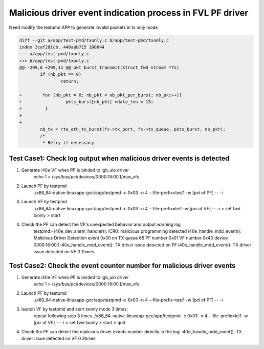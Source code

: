 .. Copyright (c) <2020>, Intel Corporation
   All rights reserved.

   Redistribution and use in source and binary forms, with or without
   modification, are permitted provided that the following conditions
   are met:

   - Redistributions of source code must retain the above copyright
     notice, this list of conditions and the following disclaimer.

   - Redistributions in binary form must reproduce the above copyright
     notice, this list of conditions and the following disclaimer in
     the documentation and/or other materials provided with the
     distribution.

   - Neither the name of Intel Corporation nor the names of its
     contributors may be used to endorse or promote products derived
     from this software without specific prior written permission.

   THIS SOFTWARE IS PROVIDED BY THE COPYRIGHT HOLDERS AND CONTRIBUTORS
   "AS IS" AND ANY EXPRESS OR IMPLIED WARRANTIES, INCLUDING, BUT NOT
   LIMITED TO, THE IMPLIED WARRANTIES OF MERCHANTABILITY AND FITNESS
   FOR A PARTICULAR PURPOSE ARE DISCLAIMED. IN NO EVENT SHALL THE
   COPYRIGHT OWNER OR CONTRIBUTORS BE LIABLE FOR ANY DIRECT, INDIRECT,
   INCIDENTAL, SPECIAL, EXEMPLARY, OR CONSEQUENTIAL DAMAGES
   (INCLUDING, BUT NOT LIMITED TO, PROCUREMENT OF SUBSTITUTE GOODS OR
   SERVICES; LOSS OF USE, DATA, OR PROFITS; OR BUSINESS INTERRUPTION)
   HOWEVER CAUSED AND ON ANY THEORY OF LIABILITY, WHETHER IN CONTRACT,
   STRICT LIABILITY, OR TORT (INCLUDING NEGLIGENCE OR OTHERWISE)
   ARISING IN ANY WAY OUT OF THE USE OF THIS SOFTWARE, EVEN IF ADVISED
   OF THE POSSIBILITY OF SUCH DAMAGE.

==========================================================
Malicious driver event indication process in FVL PF driver
==========================================================

Need modify the testpmd APP to generate invalid packets in tx only mode

.. code-block:: console

    diff --git a/app/test-pmd/txonly.c b/app/test-pmd/txonly.c
    index 3caf281cb..448aab715 100644
    --- a/app/test-pmd/txonly.c
    +++ b/app/test-pmd/txonly.c
    @@ -299,6 +299,11 @@ pkt_burst_transmit(struct fwd_stream *fs)
            if (nb_pkt == 0)
                    return;
    
    +        for (nb_pkt = 0; nb_pkt < nb_pkt_per_burst; nb_pkt++){
    +                 pkts_burst[nb_pkt]->data_len = 15;
    +         }
    +
    +
            nb_tx = rte_eth_tx_burst(fs->tx_port, fs->tx_queue, pkts_burst, nb_pkt);
            /*
             * Retry if necessary


Test Case1:  Check log output when malicious driver events is detected
======================================================================
1. Generate i40e VF when PF is binded to igb_uio driver
    echo 1 > /sys/bus/pci/devices/0000\:18\:00.1/max_vfs

2. Launch PF by testpmd
    ./x86_64-native-linuxapp-gcc/app/testpmd -c 0x03 -n 4 --file-prefix=test1 -w [pci of PF] -- -i
     
3. Launch VF by testpmd
    ./x86_64-native-linuxapp-gcc/app/testpmd -c 0x03 -n 4 --file-prefix=lei1 -w [pci of VF] -- -i
    > set fwd txonly
    > start
    
4. Check the PF can detect the VF's unexpected behavior and output warning log
    testpmd>
    i40e_dev_alarm_handler(): ICR0: malicious programming detected
    i40e_handle_mdd_event(): Malicious Driver Detection event 0x00 on TX queue 65 PF number 0x01 VF number 0x40 device 0000:18:00.1
    i40e_handle_mdd_event(): TX driver issue detected on PF
    i40e_handle_mdd_event(): TX driver issue detected on VF 0 1times


Test Case2:  Check the event counter number for malicious driver events
=======================================================================
1. Generate i40e VF when PF is binded to igb_uio driver
    echo 1 > /sys/bus/pci/devices/0000\:18\:00.1/max_vfs

2. Launch PF by testpmd
    ./x86_64-native-linuxapp-gcc/app/testpmd -c 0x03 -n 4 --file-prefix=test1 -w [pci of PF] -- -i

3. launch VF by testpmd and start txonly mode 3 times:
    repeat following step 3 times
    ./x86_64-native-linuxapp-gcc/app/testpmd -c 0x03 -n 4 --file-prefix=lei1 -w [pci of VF] -- -i
    > set fwd txonly
    > start
    > quit

4. Check the PF can detect the malicious driver events number directly in the log:
   i40e_handle_mdd_event(): TX driver issue detected on VF 0 3times